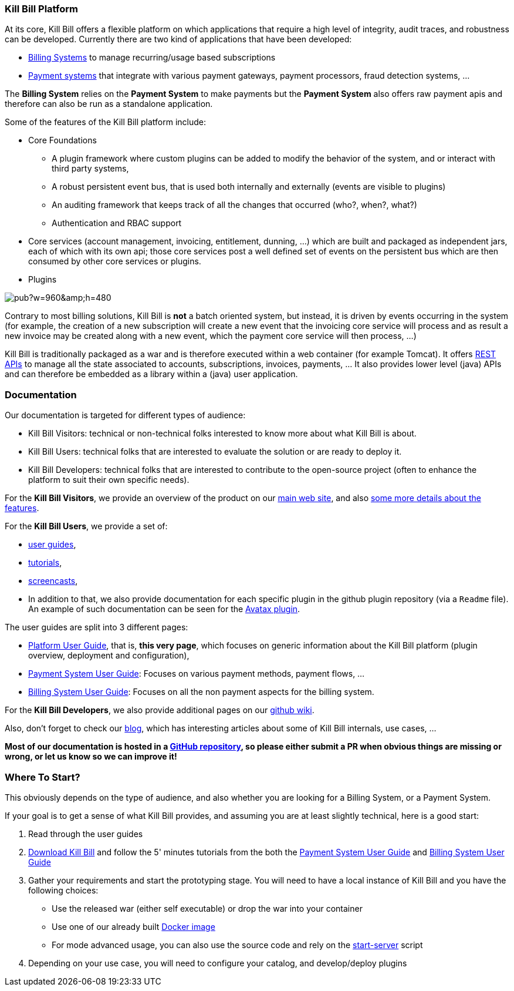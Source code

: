 === Kill Bill Platform

At its core, Kill Bill offers a flexible platform on which applications that require a high level of integrity, audit traces, and robustness can be developed. Currently there are two kind of applications that have been developed:

* http://killbill.io/subscription-billing[Billing Systems] to manage recurring/usage based subscriptions
* http://killbill.io/payments-platform/[Payment systems] that integrate with various payment gateways, payment processors, fraud detection systems, ...

The *Billing System* relies on the *Payment System* to make payments but the *Payment System* also offers raw payment apis and therefore can also be run as a standalone application.

Some of the features of the Kill Bill platform include:

* Core Foundations
** A plugin framework where custom plugins can be added to modify the behavior of the system, and or interact with third party systems,
** A robust persistent event bus, that is used both internally and externally (events are visible to plugins)
** An auditing framework that keeps track of all the changes that occurred (who?, when?, what?)
** Authentication and RBAC support
* Core services (account management, invoicing, entitlement, dunning, ...) which are built and packaged as independent jars, each of which with its own api; those core services post a well defined set of events on the persistent bus which are then consumed by other core services or plugins.
* Plugins

// Bug for aligning the caption https://github.com/asciidoctor/asciidoctor/issues/857 [caption="Kill Bill Logical Architecture",align=center]
image::https://docs.google.com/drawings/d/1OCYn6GTrmEbJi9daT8L9xPCgwp7n5FidTWH0nHpCYqE/pub?w=960&amp;h=480[align=center]

Contrary to most billing solutions, Kill Bill is *not* a batch oriented system, but instead, it is driven by events occurring in the system (for example, the creation of a new subscription will create a new event that the invoicing core service will process and as result a new invoice may be created along with a new event, which the payment core service will then process, ...)

Kill Bill is traditionally packaged as a war and is therefore executed within a web container (for example Tomcat). It offers http://killbill.io/api/[REST APIs] to manage all the state associated to accounts, subscriptions, invoices, payments, ... It also provides lower level (java) APIs and can therefore be embedded as a library within a (java) user application.

=== Documentation

Our documentation is targeted for different types of audience:

* Kill Bill Visitors: technical or non-technical folks interested to know more about what Kill Bill is about.
* Kill Bill Users: technical folks that are interested to evaluate the solution or are ready to deploy it.
* Kill Bill Developers: technical folks that are interested to contribute to the open-source project (often to enhance the platform to suit their own specific needs).

For the *Kill Bill Visitors*, we provide an overview of the product on our http://killbill.io[main web site], and also http://killbill.io/features[some more details about the features].

For the *Kill Bill Users*,  we provide a set of:

* http://killbill.io/userguide/platform-userguide[user guides],
* http://killbill.io/tutorials/[tutorials],
* https://www.youtube.com/channel/UChXICgGipKvJbtzKfM1SNoQ[screencasts],
* In addition to that, we also provide documentation for each specific plugin in the github plugin repository (via a `Readme` file). An example of such documentation can be seen for the https://github.com/killbill/killbill-avatax-plugin[Avatax plugin].


The user guides are split into 3 different pages:

* http://killbill.io/userguide/platform-userguide[Platform User Guide], that is, *this very page*, which focuses on generic information about the Kill Bill platform (plugin overview, deployment and configuration),
* http://killbill.io/userguide/payments-userguide/[Payment System User Guide]: Focuses on various payment methods, payment flows, ...
* http://killbill.io/userguide/subscriptions-userguide/[Billing System User Guide]: Focuses on all the non payment aspects for the billing system.

For the *Kill Bill Developers*, we also provide additional pages on our https://github.com/killbill/killbill/wiki[github wiki].

Also, don't forget to check our http://killbill.io/blog/[blog], which has interesting articles about some of Kill Bill internals, use cases, ...

*Most of our documentation is hosted in a https://github.com/killbill/killbill-docs[GitHub repository], so please either submit a PR when obvious things are missing or wrong, or let us know so we can improve it!*

=== Where To Start?

This obviously depends on the type of audience, and also whether you are looking for a Billing System, or a Payment System.

If your goal is to get a sense of what Kill Bill provides, and assuming you are at least slightly technical, here is a good start:

1. Read through the user guides
2. http://killbill.io/downloads/[Download Kill Bill] and follow the 5' minutes tutorials from the both the http://killbill.io/userguide/payments-userguide/[Payment System User Guide] and http://killbill.io/userguide/subscriptions-userguide/[Billing System User Guide]
3. Gather your requirements and start the prototyping stage. You will need to have a local instance of Kill Bill and you have the following choices:
** Use the released war (either self executable) or drop the war into your container
** Use one of our already built https://registry.hub.docker.com/u/killbill/killbill[Docker image]
** For mode advanced usage, you can also use the source code and rely on the https://github.com/killbill/killbill/blob/master/bin/start-server[start-server] script
4. Depending on your use case, you will need to configure your catalog, and develop/deploy plugins

